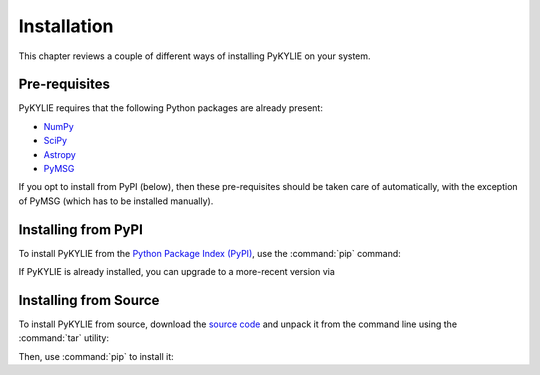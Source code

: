 .. _install:

************
Installation
************

This chapter reviews a couple of different ways of installing PyKYLIE
on your system.

Pre-requisites
==============

PyKYLIE requires that the following Python packages are already present:

* `NumPy <https://numpy.org/>`__
* `SciPy <https://scipy.org/>`__
* `Astropy <https://www.astropy.org/>`__
* `PyMSG <https://msg.readthedocs.io/>`__

If you opt to install from PyPI (below), then these pre-requisites
should be taken care of automatically, with the exception of PyMSG
(which has to be installed manually).

Installing from PyPI
====================

To install PyKYLIE from the `Python Package Index (PyPI)
<https://pypi.org/>`__, use the :command:`pip` command:

.. prompt:: bash

   pip install pykylie

If PyKYLIE is already installed, you can upgrade to a more-recent
version via

.. prompt:: bash

   pip install --upgrade pykylie

Installing from Source
======================

To install PyKYLIE from source, download the `source code
<tarball_url>`__ and unpack it from the command line using the
:command:`tar` utility:

.. prompt:: bash
   :substitutions:

   tar xf |tarball|

Then, use :command:`pip` to install it:

.. prompt:: bash
   :substitutions:

   pip install ./|dist_dir|



